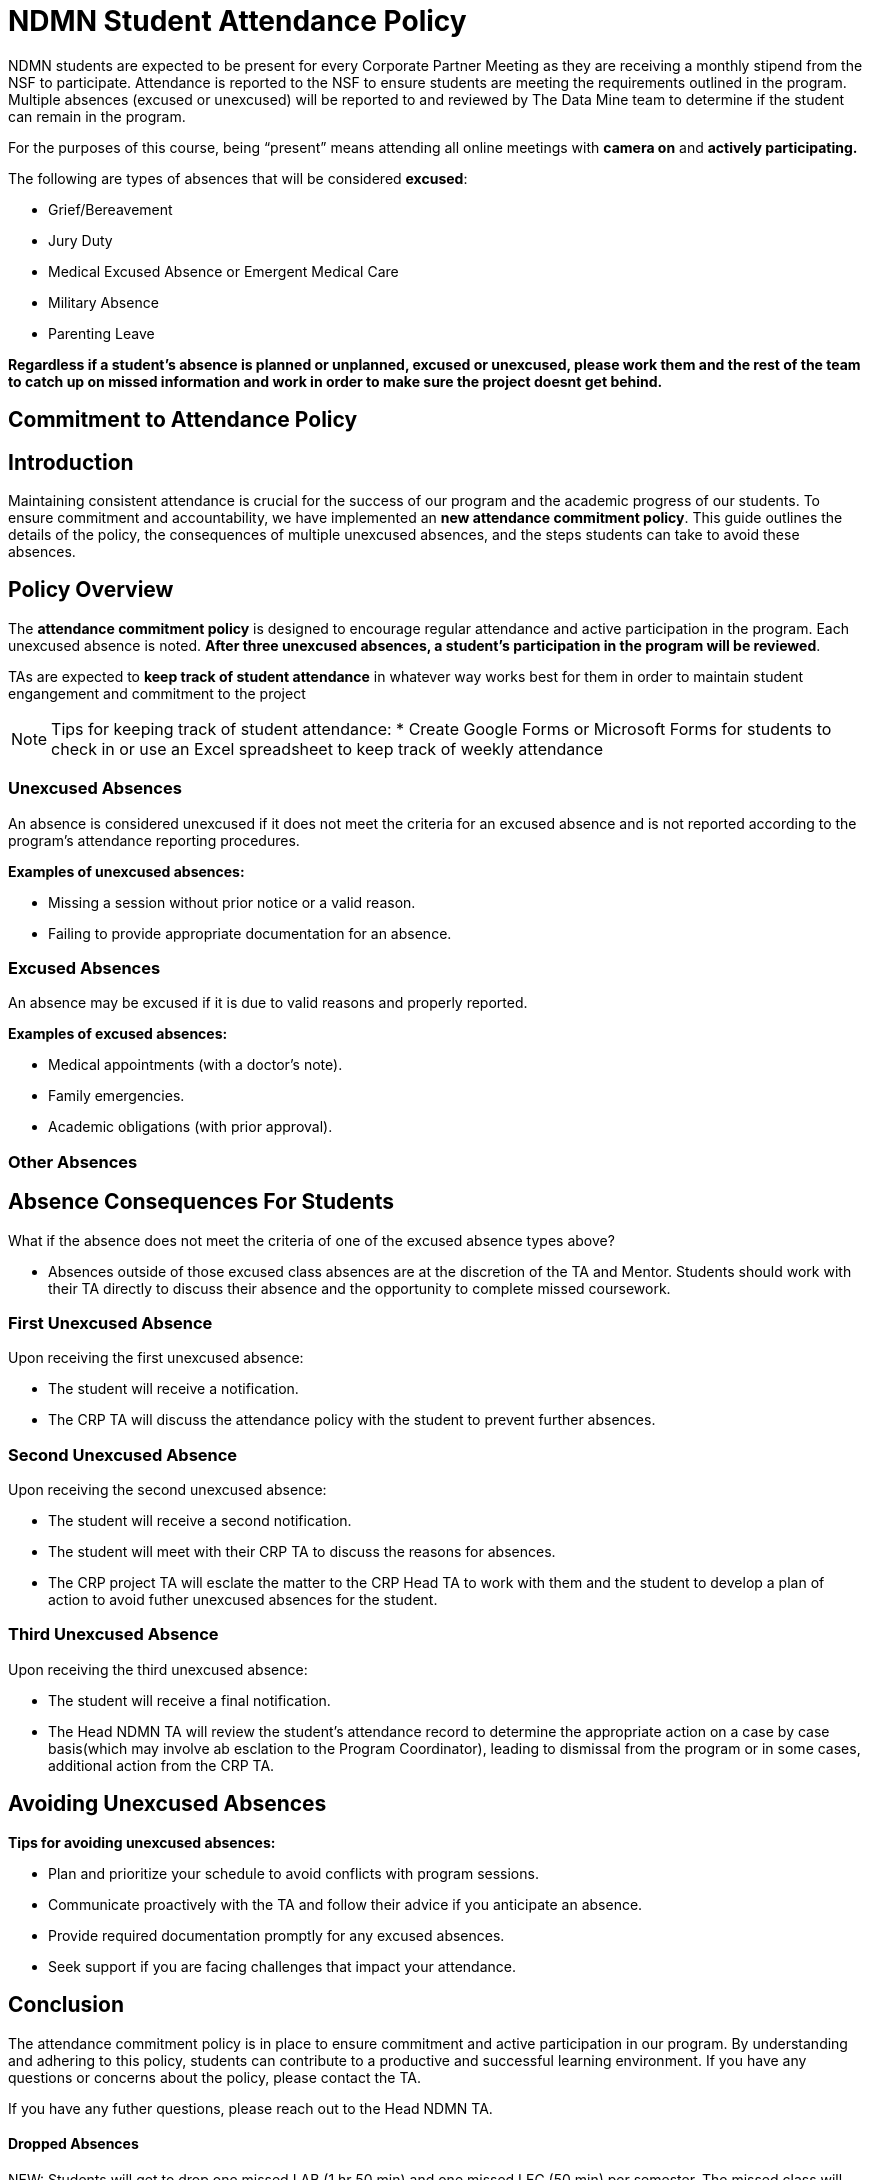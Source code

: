= NDMN Student Attendance Policy

NDMN students are expected to be present for every Corporate Partner Meeting as they are receiving a monthly stipend from the NSF to participate. Attendance is reported to the NSF to ensure students are meeting the requirements outlined in the program. Multiple absences (excused or unexcused) will be reported to and reviewed by The Data Mine team to determine if the student can remain in the program.

For the purposes of this course, being “present” means attending all online meetings with *camera on* and *actively participating.*

The following are types of absences that will be considered *excused*:

• Grief/Bereavement 
• Jury Duty
• Medical Excused Absence or Emergent Medical Care 
• Military Absence 
• Parenting Leave 


*Regardless if a student's absence is planned or unplanned, excused or unexcused, please work them and the rest of the team to catch up on missed information and work in order to make sure the project doesnt get behind.*

== Commitment to Attendance Policy

== Introduction

Maintaining consistent attendance is crucial for the success of our program and the academic progress of our students. To ensure commitment and accountability, we have implemented an *new attendance commitment policy*. This guide outlines the details of the policy, the consequences of multiple unexcused absences, and the steps students can take to avoid these absences.

== Policy Overview

The *attendance commitment policy* is designed to encourage regular attendance and active participation in the program. Each unexcused absence is noted. *After three unexcused absences, a student's participation in the program will be reviewed*.

TAs are expected to *keep track of student attendance* in whatever way works best for them in order to maintain student engangement and commitment to the project

NOTE: Tips for keeping track of student attendance:
* Create Google Forms or Microsoft Forms for students to check in or use an Excel spreadsheet to keep track of weekly attendance

=== Unexcused Absences

An absence is considered unexcused if it does not meet the criteria for an excused absence and is not reported according to the program's attendance reporting procedures.

*Examples of unexcused absences:*

- Missing a session without prior notice or a valid reason.
- Failing to provide appropriate documentation for an absence.

=== Excused Absences

An absence may be excused if it is due to valid reasons and properly reported.

*Examples of excused absences:*

- Medical appointments (with a doctor's note).
- Family emergencies.
- Academic obligations (with prior approval).

=== Other Absences

== Absence Consequences For Students

What if the absence does not meet the criteria of one of the excused absence types above?

- Absences outside of those excused class absences are at the discretion of the TA and Mentor. Students should work with their TA directly to discuss their absence and the opportunity to complete missed coursework.

=== First Unexcused Absence

Upon receiving the first unexcused absence:

- The student will receive a notification.
- The CRP TA will discuss the attendance policy with the student to prevent further absences. 

=== Second Unexcused Absence

Upon receiving the second unexcused absence:

- The student will receive a second notification.
- The student will meet with their CRP TA to discuss the reasons for absences.
- The CRP project TA will esclate the matter to the CRP Head TA to work with them and the student to develop a plan of action to avoid futher unexcused absences for the student.

=== Third Unexcused Absence

Upon receiving the third unexcused absence:

- The student will receive a final notification.
- The Head NDMN TA will review the student's attendance record to determine the appropriate action on a case by case basis(which may involve ab esclation to the Program Coordinator), leading to dismissal from the program or in some cases, additional action from the CRP TA. 

== Avoiding Unexcused Absences

*Tips for avoiding unexcused absences:*

- Plan and prioritize your schedule to avoid conflicts with program sessions.
- Communicate proactively with the TA and follow their advice if you anticipate an absence.
- Provide required documentation promptly for any excused absences.
- Seek support if you are facing challenges that impact your attendance.

== Conclusion

The attendance commitment policy is in place to ensure commitment and active participation in our program. By understanding and adhering to this policy, students can contribute to a productive and successful learning environment. If you have any questions or concerns about the policy, please contact the TA. 

If you have any futher questions, please reach out to the Head NDMN TA.

==== Dropped Absences

NEW: Students will get to drop one missed LAB (1 hr 50 min) and one missed LEC (50 min) per semester. The missed class will still show up on your sprint report when graded by your TA, but The Data Mine staff will add in the drops at the end of the semester.

Should there be any concerns, please email: datamine@purdue.edu